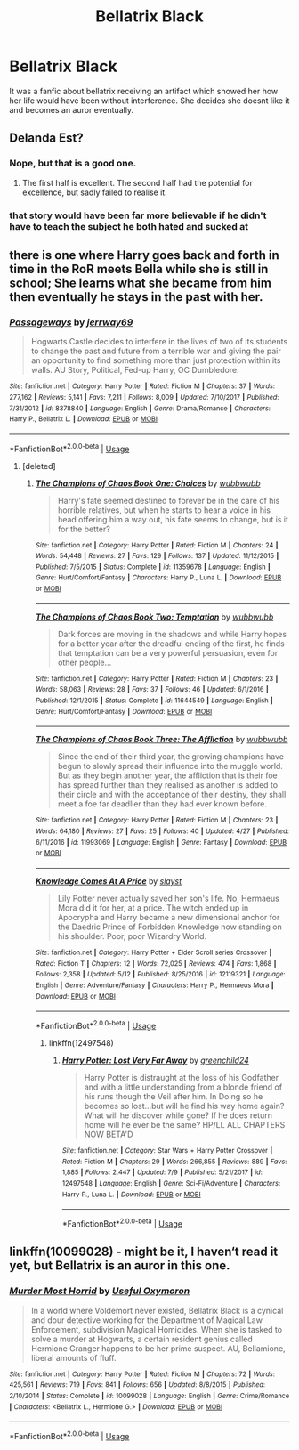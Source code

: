 #+TITLE: Bellatrix Black

* Bellatrix Black
:PROPERTIES:
:Author: IgnisGlace93
:Score: 19
:DateUnix: 1534042054.0
:DateShort: 2018-Aug-12
:FlairText: Fic Search
:END:
It was a fanfic about bellatrix receiving an artifact which showed her how her life would have been without interference. She decides she doesnt like it and becomes an auror eventually.


** Delanda Est?
:PROPERTIES:
:Author: pinkerton_jones
:Score: 10
:DateUnix: 1534047846.0
:DateShort: 2018-Aug-12
:END:

*** Nope, but that is a good one.
:PROPERTIES:
:Author: QueensOfTheBronzeAge
:Score: 9
:DateUnix: 1534050317.0
:DateShort: 2018-Aug-12
:END:

**** The first half is excellent. The second half had the potential for excellence, but sadly failed to realise it.
:PROPERTIES:
:Author: thrawnca
:Score: 5
:DateUnix: 1534060103.0
:DateShort: 2018-Aug-12
:END:


*** that story would have been far more believable if he didn't have to teach the subject he both hated and sucked at
:PROPERTIES:
:Author: LuluViBritania
:Score: 1
:DateUnix: 1534399274.0
:DateShort: 2018-Aug-16
:END:


** there is one where Harry goes back and forth in time in the RoR meets Bella while she is still in school; She learns what she became from him then eventually he stays in the past with her.
:PROPERTIES:
:Author: LuluViBritania
:Score: 5
:DateUnix: 1534053377.0
:DateShort: 2018-Aug-12
:END:

*** [[https://www.fanfiction.net/s/8378840/1/][*/Passageways/*]] by [[https://www.fanfiction.net/u/2027361/jerrway69][/jerrway69/]]

#+begin_quote
  Hogwarts Castle decides to interfere in the lives of two of its students to change the past and future from a terrible war and giving the pair an opportunity to find something more than just protection within its walls. AU Story, Political, Fed-up Harry, OC Dumbledore.
#+end_quote

^{/Site/:} ^{fanfiction.net} ^{*|*} ^{/Category/:} ^{Harry} ^{Potter} ^{*|*} ^{/Rated/:} ^{Fiction} ^{M} ^{*|*} ^{/Chapters/:} ^{37} ^{*|*} ^{/Words/:} ^{277,162} ^{*|*} ^{/Reviews/:} ^{5,141} ^{*|*} ^{/Favs/:} ^{7,211} ^{*|*} ^{/Follows/:} ^{8,009} ^{*|*} ^{/Updated/:} ^{7/10/2017} ^{*|*} ^{/Published/:} ^{7/31/2012} ^{*|*} ^{/id/:} ^{8378840} ^{*|*} ^{/Language/:} ^{English} ^{*|*} ^{/Genre/:} ^{Drama/Romance} ^{*|*} ^{/Characters/:} ^{Harry} ^{P.,} ^{Bellatrix} ^{L.} ^{*|*} ^{/Download/:} ^{[[http://www.ff2ebook.com/old/ffn-bot/index.php?id=8378840&source=ff&filetype=epub][EPUB]]} ^{or} ^{[[http://www.ff2ebook.com/old/ffn-bot/index.php?id=8378840&source=ff&filetype=mobi][MOBI]]}

--------------

*FanfictionBot*^{2.0.0-beta} | [[https://github.com/tusing/reddit-ffn-bot/wiki/Usage][Usage]]
:PROPERTIES:
:Author: FanfictionBot
:Score: 3
:DateUnix: 1534053392.0
:DateShort: 2018-Aug-12
:END:

**** [deleted]
:PROPERTIES:
:Score: 1
:DateUnix: 1534138383.0
:DateShort: 2018-Aug-13
:END:

***** [[https://www.fanfiction.net/s/11359678/1/][*/The Champions of Chaos Book One: Choices/*]] by [[https://www.fanfiction.net/u/6534623/wubbwubb][/wubbwubb/]]

#+begin_quote
  Harry's fate seemed destined to forever be in the care of his horrible relatives, but when he starts to hear a voice in his head offering him a way out, his fate seems to change, but is it for the better?
#+end_quote

^{/Site/:} ^{fanfiction.net} ^{*|*} ^{/Category/:} ^{Harry} ^{Potter} ^{*|*} ^{/Rated/:} ^{Fiction} ^{M} ^{*|*} ^{/Chapters/:} ^{24} ^{*|*} ^{/Words/:} ^{54,448} ^{*|*} ^{/Reviews/:} ^{27} ^{*|*} ^{/Favs/:} ^{129} ^{*|*} ^{/Follows/:} ^{137} ^{*|*} ^{/Updated/:} ^{11/12/2015} ^{*|*} ^{/Published/:} ^{7/5/2015} ^{*|*} ^{/Status/:} ^{Complete} ^{*|*} ^{/id/:} ^{11359678} ^{*|*} ^{/Language/:} ^{English} ^{*|*} ^{/Genre/:} ^{Hurt/Comfort/Fantasy} ^{*|*} ^{/Characters/:} ^{Harry} ^{P.,} ^{Luna} ^{L.} ^{*|*} ^{/Download/:} ^{[[http://www.ff2ebook.com/old/ffn-bot/index.php?id=11359678&source=ff&filetype=epub][EPUB]]} ^{or} ^{[[http://www.ff2ebook.com/old/ffn-bot/index.php?id=11359678&source=ff&filetype=mobi][MOBI]]}

--------------

[[https://www.fanfiction.net/s/11644549/1/][*/The Champions of Chaos Book Two: Temptation/*]] by [[https://www.fanfiction.net/u/6534623/wubbwubb][/wubbwubb/]]

#+begin_quote
  Dark forces are moving in the shadows and while Harry hopes for a better year after the dreadful ending of the first, he finds that temptation can be a very powerful persuasion, even for other people...
#+end_quote

^{/Site/:} ^{fanfiction.net} ^{*|*} ^{/Category/:} ^{Harry} ^{Potter} ^{*|*} ^{/Rated/:} ^{Fiction} ^{M} ^{*|*} ^{/Chapters/:} ^{23} ^{*|*} ^{/Words/:} ^{58,063} ^{*|*} ^{/Reviews/:} ^{28} ^{*|*} ^{/Favs/:} ^{37} ^{*|*} ^{/Follows/:} ^{46} ^{*|*} ^{/Updated/:} ^{6/1/2016} ^{*|*} ^{/Published/:} ^{12/1/2015} ^{*|*} ^{/Status/:} ^{Complete} ^{*|*} ^{/id/:} ^{11644549} ^{*|*} ^{/Language/:} ^{English} ^{*|*} ^{/Genre/:} ^{Hurt/Comfort/Fantasy} ^{*|*} ^{/Download/:} ^{[[http://www.ff2ebook.com/old/ffn-bot/index.php?id=11644549&source=ff&filetype=epub][EPUB]]} ^{or} ^{[[http://www.ff2ebook.com/old/ffn-bot/index.php?id=11644549&source=ff&filetype=mobi][MOBI]]}

--------------

[[https://www.fanfiction.net/s/11993069/1/][*/The Champions of Chaos Book Three: The Affliction/*]] by [[https://www.fanfiction.net/u/6534623/wubbwubb][/wubbwubb/]]

#+begin_quote
  Since the end of their third year, the growing champions have begun to slowly spread their influence into the muggle world. But as they begin another year, the affliction that is their foe has spread further than they realised as another is added to their circle and with the acceptance of their destiny, they shall meet a foe far deadlier than they had ever known before.
#+end_quote

^{/Site/:} ^{fanfiction.net} ^{*|*} ^{/Category/:} ^{Harry} ^{Potter} ^{*|*} ^{/Rated/:} ^{Fiction} ^{M} ^{*|*} ^{/Chapters/:} ^{23} ^{*|*} ^{/Words/:} ^{64,180} ^{*|*} ^{/Reviews/:} ^{27} ^{*|*} ^{/Favs/:} ^{25} ^{*|*} ^{/Follows/:} ^{40} ^{*|*} ^{/Updated/:} ^{4/27} ^{*|*} ^{/Published/:} ^{6/11/2016} ^{*|*} ^{/id/:} ^{11993069} ^{*|*} ^{/Language/:} ^{English} ^{*|*} ^{/Genre/:} ^{Fantasy} ^{*|*} ^{/Download/:} ^{[[http://www.ff2ebook.com/old/ffn-bot/index.php?id=11993069&source=ff&filetype=epub][EPUB]]} ^{or} ^{[[http://www.ff2ebook.com/old/ffn-bot/index.php?id=11993069&source=ff&filetype=mobi][MOBI]]}

--------------

[[https://www.fanfiction.net/s/12119321/1/][*/Knowledge Comes At A Price/*]] by [[https://www.fanfiction.net/u/5703672/slayst][/slayst/]]

#+begin_quote
  Lily Potter never actually saved her son's life. No, Hermaeus Mora did it for her, at a price. The witch ended up in Apocrypha and Harry became a new dimensional anchor for the Daedric Prince of Forbidden Knowledge now standing on his shoulder. Poor, poor Wizardry World.
#+end_quote

^{/Site/:} ^{fanfiction.net} ^{*|*} ^{/Category/:} ^{Harry} ^{Potter} ^{+} ^{Elder} ^{Scroll} ^{series} ^{Crossover} ^{*|*} ^{/Rated/:} ^{Fiction} ^{T} ^{*|*} ^{/Chapters/:} ^{12} ^{*|*} ^{/Words/:} ^{72,025} ^{*|*} ^{/Reviews/:} ^{474} ^{*|*} ^{/Favs/:} ^{1,868} ^{*|*} ^{/Follows/:} ^{2,358} ^{*|*} ^{/Updated/:} ^{5/12} ^{*|*} ^{/Published/:} ^{8/25/2016} ^{*|*} ^{/id/:} ^{12119321} ^{*|*} ^{/Language/:} ^{English} ^{*|*} ^{/Genre/:} ^{Adventure/Fantasy} ^{*|*} ^{/Characters/:} ^{Harry} ^{P.,} ^{Hermaeus} ^{Mora} ^{*|*} ^{/Download/:} ^{[[http://www.ff2ebook.com/old/ffn-bot/index.php?id=12119321&source=ff&filetype=epub][EPUB]]} ^{or} ^{[[http://www.ff2ebook.com/old/ffn-bot/index.php?id=12119321&source=ff&filetype=mobi][MOBI]]}

--------------

*FanfictionBot*^{2.0.0-beta} | [[https://github.com/tusing/reddit-ffn-bot/wiki/Usage][Usage]]
:PROPERTIES:
:Author: FanfictionBot
:Score: 1
:DateUnix: 1534138401.0
:DateShort: 2018-Aug-13
:END:

****** linkffn(12497548)
:PROPERTIES:
:Author: LuluViBritania
:Score: 1
:DateUnix: 1534279391.0
:DateShort: 2018-Aug-15
:END:

******* [[https://www.fanfiction.net/s/12497548/1/][*/Harry Potter: Lost Very Far Away/*]] by [[https://www.fanfiction.net/u/2636334/greenchild24][/greenchild24/]]

#+begin_quote
  Harry Potter is distraught at the loss of his Godfather and with a little understanding from a blonde friend of his runs though the Veil after him. In Doing so he becomes so lost...but will he find his way home again? What will he discover while gone? If he does return home will he ever be the same? HP/LL ALL CHAPTERS NOW BETA'D
#+end_quote

^{/Site/:} ^{fanfiction.net} ^{*|*} ^{/Category/:} ^{Star} ^{Wars} ^{+} ^{Harry} ^{Potter} ^{Crossover} ^{*|*} ^{/Rated/:} ^{Fiction} ^{M} ^{*|*} ^{/Chapters/:} ^{29} ^{*|*} ^{/Words/:} ^{266,855} ^{*|*} ^{/Reviews/:} ^{889} ^{*|*} ^{/Favs/:} ^{1,885} ^{*|*} ^{/Follows/:} ^{2,447} ^{*|*} ^{/Updated/:} ^{7/9} ^{*|*} ^{/Published/:} ^{5/21/2017} ^{*|*} ^{/id/:} ^{12497548} ^{*|*} ^{/Language/:} ^{English} ^{*|*} ^{/Genre/:} ^{Sci-Fi/Adventure} ^{*|*} ^{/Characters/:} ^{Harry} ^{P.,} ^{Luna} ^{L.} ^{*|*} ^{/Download/:} ^{[[http://www.ff2ebook.com/old/ffn-bot/index.php?id=12497548&source=ff&filetype=epub][EPUB]]} ^{or} ^{[[http://www.ff2ebook.com/old/ffn-bot/index.php?id=12497548&source=ff&filetype=mobi][MOBI]]}

--------------

*FanfictionBot*^{2.0.0-beta} | [[https://github.com/tusing/reddit-ffn-bot/wiki/Usage][Usage]]
:PROPERTIES:
:Author: FanfictionBot
:Score: 1
:DateUnix: 1534279397.0
:DateShort: 2018-Aug-15
:END:


** linkffn(10099028) - might be it, I haven‘t read it yet, but Bellatrix is an auror in this one.
:PROPERTIES:
:Author: advieser
:Score: 1
:DateUnix: 1534085955.0
:DateShort: 2018-Aug-12
:END:

*** [[https://www.fanfiction.net/s/10099028/1/][*/Murder Most Horrid/*]] by [[https://www.fanfiction.net/u/1285752/Useful-Oxymoron][/Useful Oxymoron/]]

#+begin_quote
  In a world where Voldemort never existed, Bellatrix Black is a cynical and dour detective working for the Department of Magical Law Enforcement, subdivision Magical Homicides. When she is tasked to solve a murder at Hogwarts, a certain resident genius called Hermione Granger happens to be her prime suspect. AU, Bellamione, liberal amounts of fluff.
#+end_quote

^{/Site/:} ^{fanfiction.net} ^{*|*} ^{/Category/:} ^{Harry} ^{Potter} ^{*|*} ^{/Rated/:} ^{Fiction} ^{M} ^{*|*} ^{/Chapters/:} ^{72} ^{*|*} ^{/Words/:} ^{425,561} ^{*|*} ^{/Reviews/:} ^{719} ^{*|*} ^{/Favs/:} ^{841} ^{*|*} ^{/Follows/:} ^{656} ^{*|*} ^{/Updated/:} ^{8/8/2015} ^{*|*} ^{/Published/:} ^{2/10/2014} ^{*|*} ^{/Status/:} ^{Complete} ^{*|*} ^{/id/:} ^{10099028} ^{*|*} ^{/Language/:} ^{English} ^{*|*} ^{/Genre/:} ^{Crime/Romance} ^{*|*} ^{/Characters/:} ^{<Bellatrix} ^{L.,} ^{Hermione} ^{G.>} ^{*|*} ^{/Download/:} ^{[[http://www.ff2ebook.com/old/ffn-bot/index.php?id=10099028&source=ff&filetype=epub][EPUB]]} ^{or} ^{[[http://www.ff2ebook.com/old/ffn-bot/index.php?id=10099028&source=ff&filetype=mobi][MOBI]]}

--------------

*FanfictionBot*^{2.0.0-beta} | [[https://github.com/tusing/reddit-ffn-bot/wiki/Usage][Usage]]
:PROPERTIES:
:Author: FanfictionBot
:Score: 1
:DateUnix: 1534086004.0
:DateShort: 2018-Aug-12
:END:
